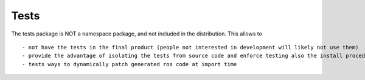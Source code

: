 Tests
=====

The tests package is NOT a namespace package, and not included in the distribution. This allows to ::

- not have the tests in the final product (people not interested in development will likely not use them)
- provide the advantage of isolating the tests from source code and enforce testing also the install procedure. (=> No need to add an artifical src/ subdir for the package )
- tests ways to dynamically patch generated ros code at import time
